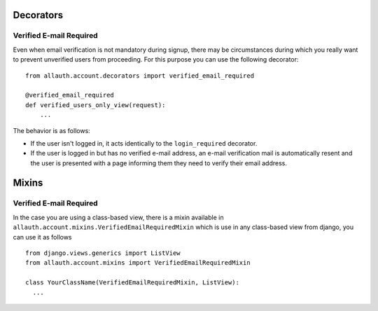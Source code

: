 Decorators
==========

Verified E-mail Required
------------------------

Even when email verification is not mandatory during signup, there
may be circumstances during which you really want to prevent
unverified users from proceeding. For this purpose you can use the
following decorator::

    from allauth.account.decorators import verified_email_required

    @verified_email_required
    def verified_users_only_view(request):
        ...

The behavior is as follows:

- If the user isn't logged in, it acts identically to the
  ``login_required`` decorator.

- If the user is logged in but has no verified e-mail address, an
  e-mail verification mail is automatically resent and the user is
  presented with a page informing them they need to verify their email
  address.

Mixins
======

Verified E-mail Required
------------------------

In the case you are using a class-based view, there is a mixin available
in ``allauth.account.mixins.VerifiedEmailRequiredMixin`` which is use in 
any class-based view from django, you can use it as follows ::


    from django.views.generics import ListView
    from allauth.account.mixins import VerifiedEmailRequiredMixin

    class YourClassName(VerifiedEmailRequiredMixin, ListView):
      ...